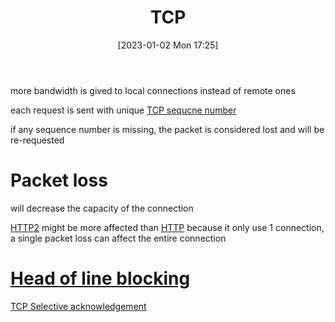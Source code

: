 :PROPERTIES:
:ID:       fa5cf477-c629-498d-86a9-365197a3763d
:END:
#+title: TCP
#+category: TCP
#+date: [2023-01-02 Mon 17:25]
more bandwidth is gived to local connections instead of remote ones

each request is sent with unique [[id:190fe163-77c8-4667-9c61-ca81835487b5][TCP sequcne number]]

if any sequence number is missing, the packet is considered lost and will be re-requested



* Packet loss
will decrease the capacity of the connection

[[id:20a4359e-7cb9-4028-9b9b-610759322ff6][HTTP2]] might be more affected than [[id:b10ceeb9-aad3-47f5-894d-33ad1a23d74b][HTTP]] because it only use 1 connection, a single packet loss can affect the entire connection
* [[id:8f171f0c-1c33-41b5-8e50-55a9ffc5eabb][Head of line blocking]]
[[id:391ee57f-d967-45c1-b47e-926674d1aaf4][TCP Selective acknowledgement]]
